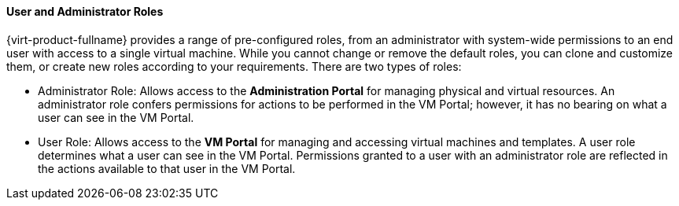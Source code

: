 [[User_properties_roles]]
==== User and Administrator Roles

{virt-product-fullname} provides a range of pre-configured roles, from an administrator with system-wide permissions to an end user with access to a single virtual machine. While you cannot change or remove the default roles, you can clone and customize them, or create new roles according to your requirements. There are two types of roles:


* Administrator Role: Allows access to the *Administration Portal* for managing physical and virtual resources. An administrator role confers permissions for actions to be performed in the VM Portal; however, it has no bearing on what a user can see in the VM Portal.

* User Role: Allows access to the *VM Portal* for managing and accessing virtual machines and templates. A user role determines what a user can see in the VM Portal. Permissions granted to a user with an administrator role are reflected in the actions available to that user in the VM Portal.
